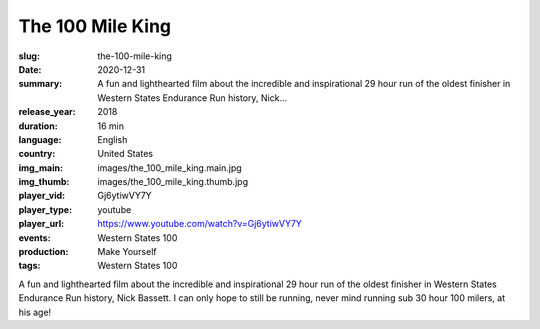 The 100 Mile King
#################

:slug: the-100-mile-king
:date: 2020-12-31
:summary: A fun and lighthearted film about the incredible and inspirational 29 hour run of the oldest finisher in Western States Endurance Run history, Nick...
:release_year: 2018
:duration: 16 min
:language: English
:country: United States
:img_main: images/the_100_mile_king.main.jpg
:img_thumb: images/the_100_mile_king.thumb.jpg
:player_vid: Gj6ytiwVY7Y
:player_type: youtube
:player_url: https://www.youtube.com/watch?v=Gj6ytiwVY7Y
:events: Western States 100
:production: Make Yourself
:tags: Western States 100

A fun and lighthearted film about the incredible and inspirational 29 hour run of the oldest finisher in Western States Endurance Run history, Nick Bassett.  I can only hope to still be running, never mind running sub 30 hour 100 milers, at his age!
